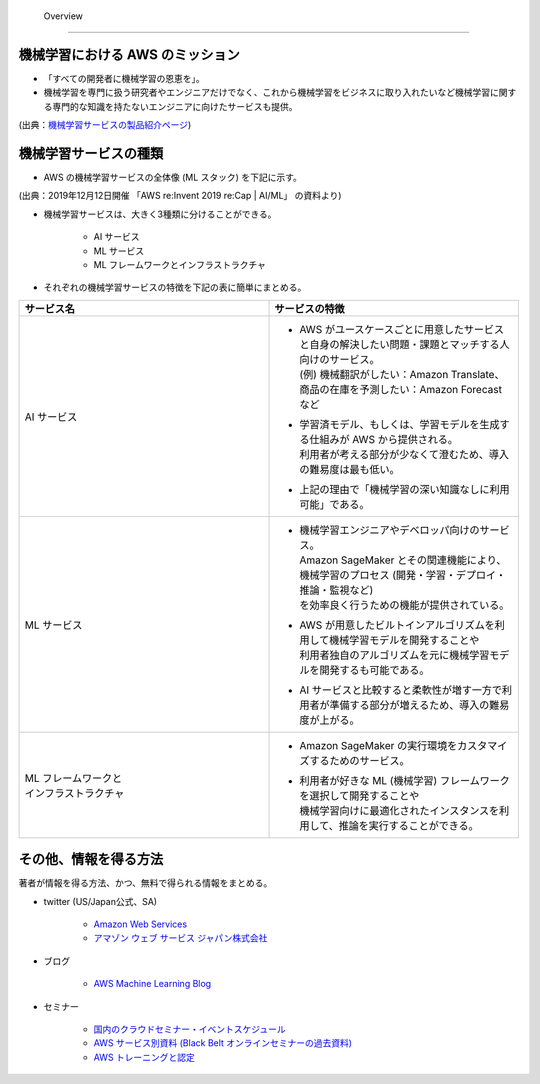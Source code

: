  Overview
=========================

機械学習における AWS のミッション
--------------------------------
- 「すべての開発者に機械学習の恩恵を」。
- 機械学習を専門に扱う研究者やエンジニアだけでなく、これから機械学習をビジネスに取り入れたいなど機械学習に関する専門的な知識を持たないエンジニアに向けたサービスも提供。

.. image:: ../../../images/機械学習分野におけるAWSのミッション.png

(出典：`機械学習サービスの製品紹介ページ <https://aws.amazon.com/jp/machine-learning/?nc1=h_ls>`_)


機械学習サービスの種類
-------------------------------
- AWS の機械学習サービスの全体像 (ML スタック) を下記に示す。

.. image:: ../../../images/AWSのMLスタック_2019.png

(出典：2019年12月12日開催 「AWS re:Invent 2019 re:Cap | AI/ML」 の資料より)

- 機械学習サービスは、大きく3種類に分けることができる。

    - AI サービス
    - ML サービス
    - ML フレームワークとインフラストラクチャ

- それぞれの機械学習サービスの特徴を下記の表に簡単にまとめる。

.. list-table::
    :widths: 5, 5
    :header-rows: 1

    * - サービス名
      - サービスの特徴
    * - AI サービス
      - * | AWS がユースケースごとに用意したサービスと自身の解決したい問題・課題とマッチする人向けのサービス。
          | (例) 機械翻訳がしたい：Amazon Translate、商品の在庫を予測したい：Amazon Forecast など
        * | 学習済モデル、もしくは、学習モデルを生成する仕組みが AWS から提供される。
          | 利用者が考える部分が少なくて澄むため、導入の難易度は最も低い。
        * | 上記の理由で「機械学習の深い知識なしに利用可能」である。
    * - ML サービス
      - * | 機械学習エンジニアやデベロッパ向けのサービス。
          | Amazon SageMaker とその関連機能により、機械学習のプロセス (開発・学習・デプロイ・推論・監視など)
          | を効率良く行うための機能が提供されている。
        * | AWS が用意したビルトインアルゴリズムを利用して機械学習モデルを開発することや
          | 利用者独自のアルゴリズムを元に機械学習モデルを開発するも可能である。
        * | AI サービスと比較すると柔軟性が増す一方で利用者が準備する部分が増えるため、導入の難易度が上がる。
    * - | ML フレームワークと
        | インフラストラクチャ
      - * | Amazon SageMaker の実行環境をカスタマイズするためのサービス。
        * | 利用者が好きな ML (機械学習) フレームワークを選択して開発することや
          | 機械学習向けに最適化されたインスタンスを利用して、推論を実行することができる。



その他、情報を得る方法
-------------------------
著者が情報を得る方法、かつ、無料で得られる情報をまとめる。

- twitter (US/Japan公式、SA)

    - `Amazon Web Services <https://twitter.com/awscloud?s=20>`_
    - `アマゾン ウェブ サービス ジャパン株式会社 <https://twitter.com/awscloud_jp?s=20>`_

- ブログ

    - `AWS Machine Learning Blog <https://aws.amazon.com/jp/blogs/machine-learning/>`_

- セミナー

    - `国内のクラウドセミナー・イベントスケジュール <https://aws.amazon.com/jp/about-aws/events/>`_
    - `AWS サービス別資料 (Black Belt オンラインセミナーの過去資料) <https://aws.amazon.com/jp/aws-jp-introduction/aws-jp-webinar-service-cut/>`_
    - `AWS トレーニングと認定 <https://www.aws.training/>`_
